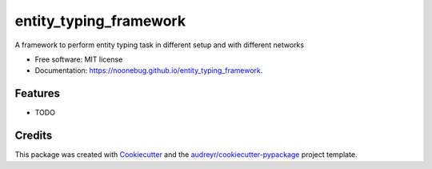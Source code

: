=======================
entity_typing_framework
=======================


.. image:: https://img.shields.io/pypi/v/entity_typing_framework.svg
        :target: https://pypi.python.org/pypi/entity_typing_framework

.. image:: https://img.shields.io/travis/NooneBug/entity_typing_framework.svg
        :target: https://travis-ci.com/NooneBug/entity_typing_framework

.. image:: https://readthedocs.org/projects/entity-typing-framework/badge/?version=latest
        :target: https://entity-typing-framework.readthedocs.io/en/latest/?version=latest
        :alt: Documentation Status




A framework to perform entity typing task in different setup and with different networks


* Free software: MIT license
* Documentation: https://noonebug.github.io/entity_typing_framework.


Features
--------

* TODO

Credits
-------

This package was created with Cookiecutter_ and the `audreyr/cookiecutter-pypackage`_ project template.

.. _Cookiecutter: https://github.com/audreyr/cookiecutter
.. _`audreyr/cookiecutter-pypackage`: https://github.com/audreyr/cookiecutter-pypackage
